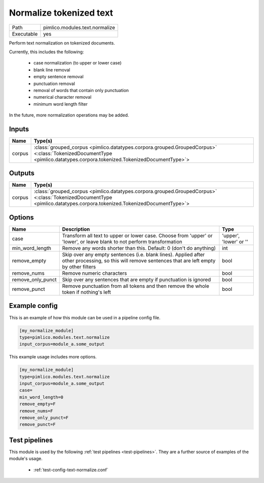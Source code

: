 Normalize tokenized text
~~~~~~~~~~~~~~~~~~~~~~~~

.. py:module:: pimlico.modules.text.normalize

+------------+--------------------------------+
| Path       | pimlico.modules.text.normalize |
+------------+--------------------------------+
| Executable | yes                            |
+------------+--------------------------------+

Perform text normalization on tokenized documents.

Currently, this includes the following:

 - case normalization (to upper or lower case)
 - blank line removal
 - empty sentence removal
 - punctuation removal
 - removal of words that contain only punctuation
 - numerical character removal
 - minimum word length filter

In the future, more normalization operations may be added.


Inputs
======

+--------+------------------------------------------------------------------------------------------------------------------------------------------------------------------------+
| Name   | Type(s)                                                                                                                                                                |
+========+========================================================================================================================================================================+
| corpus | :class:`grouped_corpus <pimlico.datatypes.corpora.grouped.GroupedCorpus>` <:class:`TokenizedDocumentType <pimlico.datatypes.corpora.tokenized.TokenizedDocumentType>`> |
+--------+------------------------------------------------------------------------------------------------------------------------------------------------------------------------+

Outputs
=======

+--------+------------------------------------------------------------------------------------------------------------------------------------------------------------------------+
| Name   | Type(s)                                                                                                                                                                |
+========+========================================================================================================================================================================+
| corpus | :class:`grouped_corpus <pimlico.datatypes.corpora.grouped.GroupedCorpus>` <:class:`TokenizedDocumentType <pimlico.datatypes.corpora.tokenized.TokenizedDocumentType>`> |
+--------+------------------------------------------------------------------------------------------------------------------------------------------------------------------------+


Options
=======

+-------------------+------------------------------------------------------------------------------------------------------------------------------------------------------+------------------------+
| Name              | Description                                                                                                                                          | Type                   |
+===================+======================================================================================================================================================+========================+
| case              | Transform all text to upper or lower case. Choose from 'upper' or 'lower', or leave blank to not perform transformation                              | 'upper', 'lower' or '' |
+-------------------+------------------------------------------------------------------------------------------------------------------------------------------------------+------------------------+
| min_word_length   | Remove any words shorter than this. Default: 0 (don't do anything)                                                                                   | int                    |
+-------------------+------------------------------------------------------------------------------------------------------------------------------------------------------+------------------------+
| remove_empty      | Skip over any empty sentences (i.e. blank lines). Applied after other processing, so this will remove sentences that are left empty by other filters | bool                   |
+-------------------+------------------------------------------------------------------------------------------------------------------------------------------------------+------------------------+
| remove_nums       | Remove numeric characters                                                                                                                            | bool                   |
+-------------------+------------------------------------------------------------------------------------------------------------------------------------------------------+------------------------+
| remove_only_punct | Skip over any sentences that are empty if punctuation is ignored                                                                                     | bool                   |
+-------------------+------------------------------------------------------------------------------------------------------------------------------------------------------+------------------------+
| remove_punct      | Remove punctuation from all tokens and then remove the whole token if nothing's left                                                                 | bool                   |
+-------------------+------------------------------------------------------------------------------------------------------------------------------------------------------+------------------------+

Example config
==============

This is an example of how this module can be used in a pipeline config file.

.. code-block:: ini
   
   [my_normalize_module]
   type=pimlico.modules.text.normalize
   input_corpus=module_a.some_output
   

This example usage includes more options.

.. code-block:: ini
   
   [my_normalize_module]
   type=pimlico.modules.text.normalize
   input_corpus=module_a.some_output
   case=
   min_word_length=0
   remove_empty=F
   remove_nums=F
   remove_only_punct=F
   remove_punct=F

Test pipelines
==============

This module is used by the following :ref:`test pipelines <test-pipelines>`. They are a further source of examples of the module's usage.

 * :ref:`test-config-text-normalize.conf`

